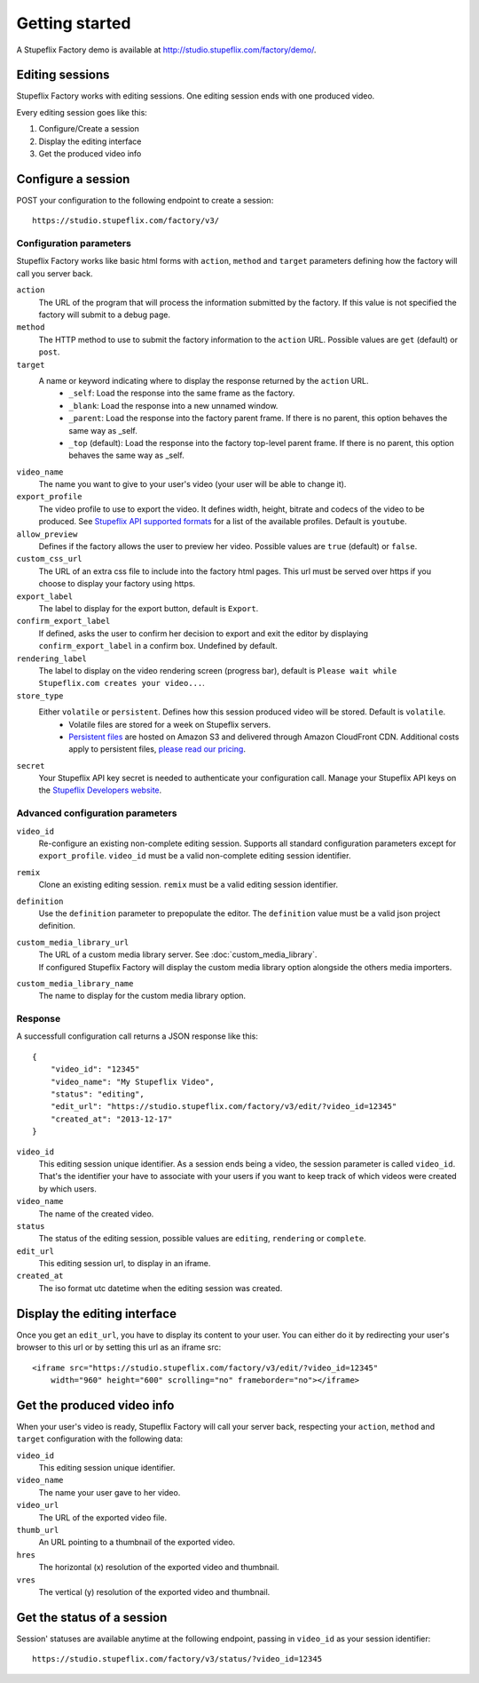 
Getting started
===============

A Stupeflix Factory demo is available at http://studio.stupeflix.com/factory/demo/.


Editing sessions
----------------

Stupeflix Factory works with editing sessions. One editing session ends with one produced video.

Every editing session goes like this:

1. Configure/Create a session
2. Display the editing interface
3. Get the produced video info


Configure a session
-------------------

POST your configuration to the following endpoint to create a session::

    https://studio.stupeflix.com/factory/v3/


Configuration parameters
````````````````````````

Stupeflix Factory works like basic html forms with ``action``, ``method`` and ``target`` parameters defining how the factory will call you server back.

``action``
    The URL of the program that will process the information submitted by the factory.
    If this value is not specified the factory will submit to a debug page.
    
``method``
    The HTTP method to use to submit the factory information to the ``action`` URL. Possible values are ``get`` (default) or ``post``.
      
``target``
    A name or keyword indicating where to display the response returned by the ``action`` URL.
        * ``_self``: Load the response into the same frame as the factory.
        * ``_blank``: Load the response into a new unnamed window.
        * ``_parent``: Load the response into the factory parent frame. If there is no parent, this option behaves the same way as _self.
        * ``_top`` (default): Load the response into the factory top-level parent frame. If there is no parent, this option behaves the same way as _self.

``video_name``
    The name you want to give to your user's video (your user will be able to change it).

``export_profile``
    The video profile to use to export the video. It defines width, height, bitrate and codecs of the video to be produced. See `Stupeflix API supported formats <http://stupeflix-api.readthedocs.org/en/latest/resources/05_supported_coders_formats.html>`_ for a list of the available profiles. Default is ``youtube``.

``allow_preview``
    Defines if the factory allows the user to preview her video.
    Possible values are ``true`` (default) or ``false``.

``custom_css_url``
    The URL of an extra css file to include into the factory html pages. This url must be served over https if you choose to display your factory using https.
    
``export_label``
    The label to display for the export button, default is ``Export``.

``confirm_export_label``
    If defined, asks the user to confirm her decision to export and exit the editor by displaying ``confirm_export_label`` in a confirm box. Undefined by default.
            
``rendering_label``
    The label to display on the video rendering screen (progress bar), default is ``Please wait while Stupeflix.com creates your video...``.

``store_type``
    Either ``volatile`` or ``persistent``. Defines how this session produced video will be stored. Default is ``volatile``.
        * Volatile files are stored for a week on Stupeflix servers. 
        * `Persistent files <https://stupeflix-tasks-api.readthedocs.org/en/latest/api.html#v2-storage-api>`_ are hosted on Amazon S3 and delivered through Amazon CloudFront CDN. Additional costs apply to persistent files, `please read our pricing <https://developer.stupeflix.com/pricing/#hosting/>`_.

``secret``
    Your Stupeflix API key secret is needed to authenticate your configuration call.
    Manage your Stupeflix API keys on the `Stupeflix Developers website <https://developer.stupeflix.com/>`_.

Advanced configuration parameters
`````````````````````````````````

``video_id``
    Re-configure an existing non-complete editing session. Supports all standard configuration parameters except for ``export_profile``.
    ``video_id`` must be a valid non-complete editing session identifier.

``remix``
    Clone an existing editing session.
    ``remix`` must be a valid editing session identifier.

``definition``
    Use the ``definition`` parameter to prepopulate the editor.
    The ``definition`` value must be a valid json project definition.

``custom_media_library_url``
    | The URL of a custom media library server. See :doc:`custom_media_library`.
    | If configured Stupeflix Factory will display the custom media library option alongside the others media importers.
    
``custom_media_library_name``
    The name to display for the custom media library option.

Response
````````
A successfull configuration call returns a JSON response like this::

    {
        "video_id": "12345"
        "video_name": "My Stupeflix Video",
        "status": "editing",
        "edit_url": "https://studio.stupeflix.com/factory/v3/edit/?video_id=12345"
        "created_at": "2013-12-17"
    }

``video_id``
    This editing session unique identifier.
    As a session ends being a video, the session parameter is called ``video_id``.
    That's the identifier your have to associate with your users if you want to keep track of which videos were created by which users.

``video_name``
    The name of the created video.

``status``
    The status of the editing session, possible values are ``editing``, ``rendering`` or ``complete``.

``edit_url``
    This editing session url, to display in an iframe.

``created_at``
    The iso format utc datetime when the editing session was created.


Display the editing interface
-----------------------------

Once you get an ``edit_url``, you have to display its content to your user.
You can either do it by redirecting your user's browser to this url or by setting this url as an iframe src::

    <iframe src="https://studio.stupeflix.com/factory/v3/edit/?video_id=12345"
        width="960" height="600" scrolling="no" frameborder="no"></iframe>


Get the produced video info
---------------------------

When your user's video is ready, Stupeflix Factory will call your server back, respecting your 
``action``, ``method`` and ``target`` configuration with the following data:

``video_id``
    This editing session unique identifier.
    
``video_name``
    The name your user gave to her video.

``video_url``
    The URL of the exported video file.
        
``thumb_url``
    An URL pointing to a thumbnail of the exported video.

``hres``
    The horizontal (x) resolution of the exported video and thumbnail.
    
``vres``
    The vertical (y) resolution of the exported video and thumbnail.


Get the status of a session
---------------------------

Session' statuses are available anytime at the following endpoint, passing in ``video_id`` as your session identifier::

    https://studio.stupeflix.com/factory/v3/status/?video_id=12345

